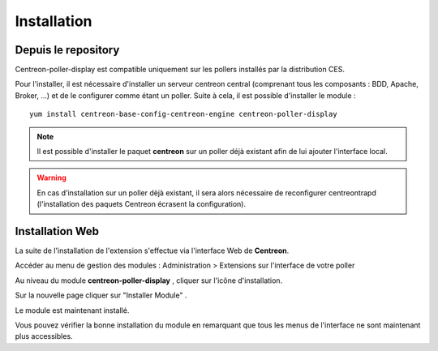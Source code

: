 Installation
============

Depuis le repository
--------------------

Centreon-poller-display est compatible uniquement sur les pollers installés par la distribution CES.

Pour l'installer, il est nécessaire d'installer un serveur centreon central (comprenant tous les composants : BDD, Apache, Broker, ...) et de le configurer comme étant un poller. Suite à cela, il est possible d'installer le module :

::

 yum install centreon-base-config-centreon-engine centreon-poller-display

.. note::
   Il est possible d'installer le paquet **centreon** sur un poller déjà existant afin de lui ajouter l'interface local.

.. warning::
   En cas d'installation sur un poller dèjà existant, il sera alors nécessaire de reconfigurer centreontrapd (l'installation des paquets Centreon écrasent la configuration).

Installation Web
-----------------

La suite de l'installation de l'extension s'effectue via l'interface Web de **Centreon**.

Accéder au menu de gestion des modules : Administration > Extensions sur l'interface de votre poller

.. image:: images/centreon_administration_modules.png
   :align: center
   :width: 800 px
   
Au niveau du module **centreon-poller-display** , cliquer sur l'icône d'installation.

Sur la nouvelle page cliquer sur "Installer Module" .

Le module est maintenant installé.

Vous pouvez vérifier la bonne installation du module en remarquant que tous les menus de l'interface ne sont maintenant plus accessibles.
